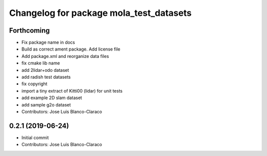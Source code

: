 ^^^^^^^^^^^^^^^^^^^^^^^^^^^^^^^^^^^^^^^^
Changelog for package mola_test_datasets
^^^^^^^^^^^^^^^^^^^^^^^^^^^^^^^^^^^^^^^^

Forthcoming
-----------
* Fix package name in docs
* Build as correct ament package. Add license file
* Add package.xml and reorganize data files
* fix cmake lib name
* add 2lidar+odo dataset
* add radish test datasets
* fix copyright
* import a tiny extract of Kitti00 (lidar) for unit tests
* add example 2D slam dataset
* add sample g2o dataset
* Contributors: Jose Luis Blanco-Claraco

0.2.1 (2019-06-24)
------------------
* Initial commit
* Contributors: Jose Luis Blanco-Claraco
